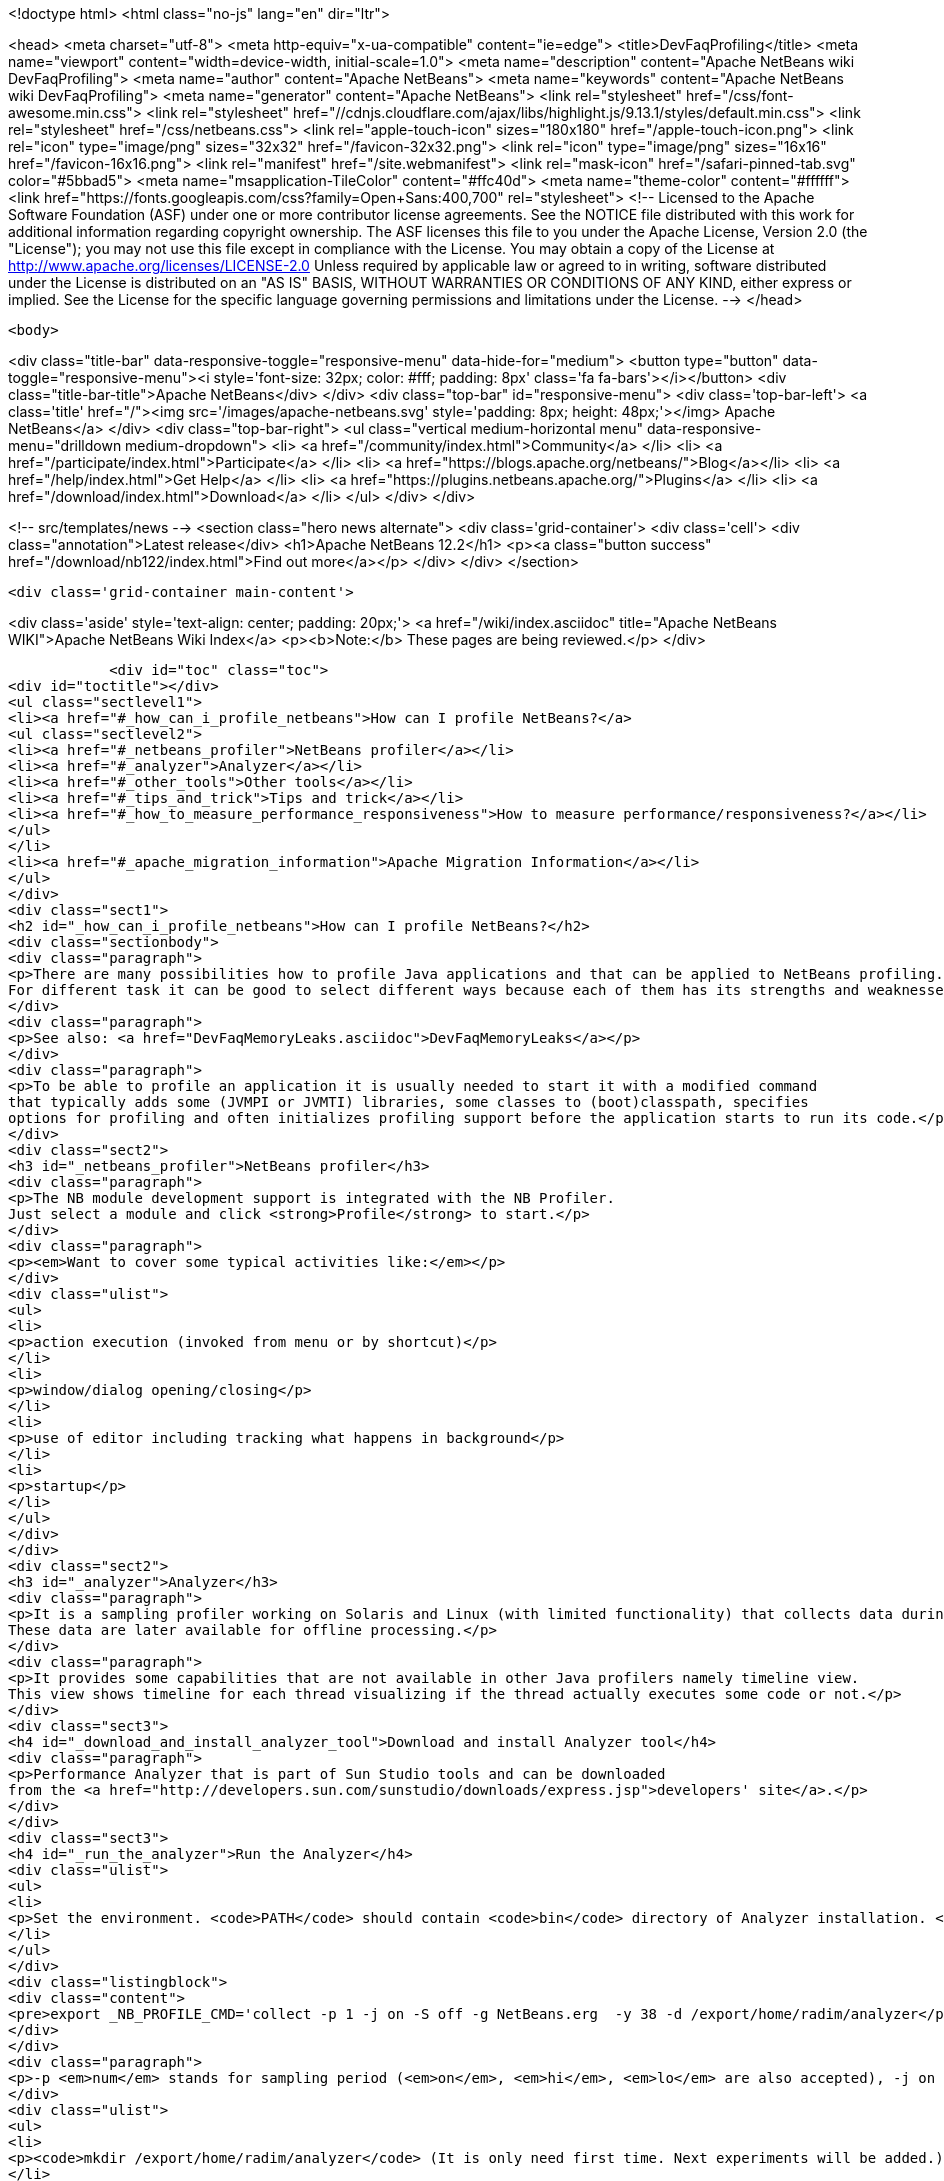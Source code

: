 

<!doctype html>
<html class="no-js" lang="en" dir="ltr">
    
<head>
    <meta charset="utf-8">
    <meta http-equiv="x-ua-compatible" content="ie=edge">
    <title>DevFaqProfiling</title>
    <meta name="viewport" content="width=device-width, initial-scale=1.0">
    <meta name="description" content="Apache NetBeans wiki DevFaqProfiling">
    <meta name="author" content="Apache NetBeans">
    <meta name="keywords" content="Apache NetBeans wiki DevFaqProfiling">
    <meta name="generator" content="Apache NetBeans">
    <link rel="stylesheet" href="/css/font-awesome.min.css">
     <link rel="stylesheet" href="//cdnjs.cloudflare.com/ajax/libs/highlight.js/9.13.1/styles/default.min.css"> 
    <link rel="stylesheet" href="/css/netbeans.css">
    <link rel="apple-touch-icon" sizes="180x180" href="/apple-touch-icon.png">
    <link rel="icon" type="image/png" sizes="32x32" href="/favicon-32x32.png">
    <link rel="icon" type="image/png" sizes="16x16" href="/favicon-16x16.png">
    <link rel="manifest" href="/site.webmanifest">
    <link rel="mask-icon" href="/safari-pinned-tab.svg" color="#5bbad5">
    <meta name="msapplication-TileColor" content="#ffc40d">
    <meta name="theme-color" content="#ffffff">
    <link href="https://fonts.googleapis.com/css?family=Open+Sans:400,700" rel="stylesheet"> 
    <!--
        Licensed to the Apache Software Foundation (ASF) under one
        or more contributor license agreements.  See the NOTICE file
        distributed with this work for additional information
        regarding copyright ownership.  The ASF licenses this file
        to you under the Apache License, Version 2.0 (the
        "License"); you may not use this file except in compliance
        with the License.  You may obtain a copy of the License at
        http://www.apache.org/licenses/LICENSE-2.0
        Unless required by applicable law or agreed to in writing,
        software distributed under the License is distributed on an
        "AS IS" BASIS, WITHOUT WARRANTIES OR CONDITIONS OF ANY
        KIND, either express or implied.  See the License for the
        specific language governing permissions and limitations
        under the License.
    -->
</head>


    <body>
        

<div class="title-bar" data-responsive-toggle="responsive-menu" data-hide-for="medium">
    <button type="button" data-toggle="responsive-menu"><i style='font-size: 32px; color: #fff; padding: 8px' class='fa fa-bars'></i></button>
    <div class="title-bar-title">Apache NetBeans</div>
</div>
<div class="top-bar" id="responsive-menu">
    <div class='top-bar-left'>
        <a class='title' href="/"><img src='/images/apache-netbeans.svg' style='padding: 8px; height: 48px;'></img> Apache NetBeans</a>
    </div>
    <div class="top-bar-right">
        <ul class="vertical medium-horizontal menu" data-responsive-menu="drilldown medium-dropdown">
            <li> <a href="/community/index.html">Community</a> </li>
            <li> <a href="/participate/index.html">Participate</a> </li>
            <li> <a href="https://blogs.apache.org/netbeans/">Blog</a></li>
            <li> <a href="/help/index.html">Get Help</a> </li>
            <li> <a href="https://plugins.netbeans.apache.org/">Plugins</a> </li>
            <li> <a href="/download/index.html">Download</a> </li>
        </ul>
    </div>
</div>


        
<!-- src/templates/news -->
<section class="hero news alternate">
    <div class='grid-container'>
        <div class='cell'>
            <div class="annotation">Latest release</div>
            <h1>Apache NetBeans 12.2</h1>
            <p><a class="button success" href="/download/nb122/index.html">Find out more</a></p>
        </div>
    </div>
</section>

        <div class='grid-container main-content'>
            
<div class='aside' style='text-align: center; padding: 20px;'>
    <a href="/wiki/index.asciidoc" title="Apache NetBeans WIKI">Apache NetBeans Wiki Index</a>
    <p><b>Note:</b> These pages are being reviewed.</p>
</div>

            <div id="toc" class="toc">
<div id="toctitle"></div>
<ul class="sectlevel1">
<li><a href="#_how_can_i_profile_netbeans">How can I profile NetBeans?</a>
<ul class="sectlevel2">
<li><a href="#_netbeans_profiler">NetBeans profiler</a></li>
<li><a href="#_analyzer">Analyzer</a></li>
<li><a href="#_other_tools">Other tools</a></li>
<li><a href="#_tips_and_trick">Tips and trick</a></li>
<li><a href="#_how_to_measure_performance_responsiveness">How to measure performance/responsiveness?</a></li>
</ul>
</li>
<li><a href="#_apache_migration_information">Apache Migration Information</a></li>
</ul>
</div>
<div class="sect1">
<h2 id="_how_can_i_profile_netbeans">How can I profile NetBeans?</h2>
<div class="sectionbody">
<div class="paragraph">
<p>There are many possibilities how to profile Java applications and that can be applied to NetBeans profiling.
For different task it can be good to select different ways because each of them has its strengths and weaknesses.</p>
</div>
<div class="paragraph">
<p>See also: <a href="DevFaqMemoryLeaks.asciidoc">DevFaqMemoryLeaks</a></p>
</div>
<div class="paragraph">
<p>To be able to profile an application it is usually needed to start it with a modified command
that typically adds some (JVMPI or JVMTI) libraries, some classes to (boot)classpath, specifies
options for profiling and often initializes profiling support before the application starts to run its code.</p>
</div>
<div class="sect2">
<h3 id="_netbeans_profiler">NetBeans profiler</h3>
<div class="paragraph">
<p>The NB module development support is integrated with the NB Profiler.
Just select a module and click <strong>Profile</strong> to start.</p>
</div>
<div class="paragraph">
<p><em>Want to cover some typical activities like:</em></p>
</div>
<div class="ulist">
<ul>
<li>
<p>action execution (invoked from menu or by shortcut)</p>
</li>
<li>
<p>window/dialog opening/closing</p>
</li>
<li>
<p>use of editor including tracking what happens in background</p>
</li>
<li>
<p>startup</p>
</li>
</ul>
</div>
</div>
<div class="sect2">
<h3 id="_analyzer">Analyzer</h3>
<div class="paragraph">
<p>It is a sampling profiler working on Solaris and Linux (with limited functionality) that collects data during runtime.
These data are later available for offline processing.</p>
</div>
<div class="paragraph">
<p>It provides some capabilities that are not available in other Java profilers namely timeline view.
This view shows timeline for each thread visualizing if the thread actually executes some code or not.</p>
</div>
<div class="sect3">
<h4 id="_download_and_install_analyzer_tool">Download and install Analyzer tool</h4>
<div class="paragraph">
<p>Performance Analyzer that is part of Sun Studio tools and can be downloaded
from the <a href="http://developers.sun.com/sunstudio/downloads/express.jsp">developers' site</a>.</p>
</div>
</div>
<div class="sect3">
<h4 id="_run_the_analyzer">Run the Analyzer</h4>
<div class="ulist">
<ul>
<li>
<p>Set the environment. <code>PATH</code> should contain <code>bin</code> directory of Analyzer installation. <code>LD_LIBRARY_PATH</code> should similarly contain <code>lib</code> dir (and also <code>/usr/lib/lwp</code> if you want to run it on Solaris 2.8). Optionally you can also set <code>MAN_PATH</code>. Set the <code>_NB_PROFILE_CMD</code>:</p>
</li>
</ul>
</div>
<div class="listingblock">
<div class="content">
<pre>export _NB_PROFILE_CMD='collect -p 1 -j on -S off -g NetBeans.erg  -y 38 -d /export/home/radim/analyzer</pre>
</div>
</div>
<div class="paragraph">
<p>-p <em>num</em> stands for sampling period (<em>on</em>, <em>hi</em>, <em>lo</em> are also accepted), -j on turns on Java profiling, -y <em>num</em> determines the signal to trigger profiling on/off. -y <em>num</em>,r means that profiling will be resumed at the begining. Use <code>man collect</code> to get detailed explanation of all options.</p>
</div>
<div class="ulist">
<ul>
<li>
<p><code>mkdir /export/home/radim/analyzer</code> (It is only need first time. Next experiments will be added.)</p>
</li>
<li>
<p>Install &amp; start the IDE</p>
</li>
<li>
<p>Send signal 38 to Java process to start data collecting (<code>kill -38 $pid</code>). Or use another signal like PROF (this works well on Linux).</p>
</li>
<li>
<p>Perform the analyzed activity</p>
</li>
<li>
<p>Send the signal again to stop profiling (there can be more evaluated periods during one run).</p>
</li>
<li>
<p>Shut down the IDE.</p>
</li>
<li>
<p>Run the analyzer to evaluate the experiment in GUI environment: <code>analyzer /export/home/radim/analyzer/NetBeans.x.er</code></p>
</li>
</ul>
</div>
</div>
<div class="sect3">
<h4 id="_profiling_hints">Profiling hints</h4>
<div class="paragraph">
<p>Startup: start with profiling enabled, send a signal when startup is completed.
When sampling every 1ms it takes 70 seconds instead of 40.</p>
</div>
</div>
</div>
<div class="sect2">
<h3 id="_other_tools">Other tools</h3>
<div class="paragraph">
<p>Quite simple way how to measure time spent in some code is to wrap the code with</p>
</div>
<div class="listingblock">
<div class="content">
<pre class="prettyprint highlight"><code class="language-java" data-lang="java">long t0 = System.nanoTime();
try {
  ... measured code
} finally {
  long t1 = System.nanoTime();
  System.out.println("action took "+(t1-t0)/1000000+"ms");
}</code></pre>
</div>
</div>
<div class="paragraph">
<p><em>JVMTI</em> is powerful interface that allows to write custom libraries that will track behavior of application.</p>
</div>
<div class="paragraph">
<p><a href="http://www.opensolaris.org/os/community/dtrace/">DTrace</a> is a comprehensive dynamic tracing framework for the Solaris™ Operating Environment.
It is one of the few tools that allows to track activities running deeply in the system and analyze the system.
Because there are also probes provided by Java VM and function like <code>jstack</code> it is also possible to map
observed actions to parts of Java code in running application.</p>
</div>
</div>
<div class="sect2">
<h3 id="_tips_and_trick">Tips and trick</h3>
<div class="paragraph">
<p>Node pop-ups: interesting starting point is <code>o.o.awt.MouseUtils$PopupMouseAdapter.mousePressed()</code></p>
</div>
</div>
<div class="sect2">
<h3 id="_how_to_measure_performance_responsiveness">How to measure performance/responsiveness?</h3>
<div class="paragraph">
<p>See <a href="http://performance.netbeans.org/responsiveness/whatisresponsiveness.html">What is UI responsiveness</a> for overview.</p>
</div>
<div class="paragraph">
<p>Older <a href="http://performance.netbeans.org/">Performance</a> web page contains few links to documentation of one possible approach
how to measure and profile responsiveness.
This is based on use of modified event queue and patches classes from JDK.</p>
</div>
<div class="paragraph">
<p>Recently we changed the support a bit to avoid modifications of core JDK&#8217;s classes and and use small utility library
available in Hg.
This is used in current automated testing and can be used for manual checks too.
To run such test:</p>
</div>
<div class="olist arabic">
<ol class="arabic">
<li>
<p>Build <code>performance</code> project.</p>
</li>
<li>
<p>Copy the JAR file to <code>netbeans/platform/core</code></p>
</li>
<li>
<p>Start the IDE with <code>-J-Dnetbeans.mainclass=org.netbeans.performance.test.guitracker.Main -J-Dguitracker.mainclass=org.netbeans.core.startup.Main</code></p>
</li>
<li>
<p>&#8230;&#8203; watch process output when you perform an action</p>
</li>
</ol>
</div>
<div class="paragraph">
<p>Applies to: NetBeans 6.5 and above</p>
</div>
<div class="paragraph">
<p><a href="Category:Performance:HowTo.asciidoc">Category:Performance:HowTo</a></p>
</div>
</div>
</div>
</div>
<div class="sect1">
<h2 id="_apache_migration_information">Apache Migration Information</h2>
<div class="sectionbody">
<div class="paragraph">
<p>The content in this page was kindly donated by Oracle Corp. to the
Apache Software Foundation.</p>
</div>
<div class="paragraph">
<p>This page was exported from <a href="http://wiki.netbeans.org/DevFaqProfiling">http://wiki.netbeans.org/DevFaqProfiling</a> ,
that was last modified by NetBeans user Jglick
on 2010-06-14T20:22:39Z.</p>
</div>
<div class="paragraph">
<p><strong>NOTE:</strong> This document was automatically converted to the AsciiDoc format on 2018-02-07, and needs to be reviewed.</p>
</div>
</div>
</div>
            
<section class='tools'>
    <ul class="menu align-center">
        <li><a title="Facebook" href="https://www.facebook.com/NetBeans"><i class="fa fa-md fa-facebook"></i></a></li>
        <li><a title="Twitter" href="https://twitter.com/netbeans"><i class="fa fa-md fa-twitter"></i></a></li>
        <li><a title="Github" href="https://github.com/apache/netbeans"><i class="fa fa-md fa-github"></i></a></li>
        <li><a title="YouTube" href="https://www.youtube.com/user/netbeansvideos"><i class="fa fa-md fa-youtube"></i></a></li>
        <li><a title="Slack" href="https://tinyurl.com/netbeans-slack-signup/"><i class="fa fa-md fa-slack"></i></a></li>
        <li><a title="JIRA" href="https://issues.apache.org/jira/projects/NETBEANS/summary"><i class="fa fa-mf fa-bug"></i></a></li>
    </ul>
    <ul class="menu align-center">
        
        <li><a href="https://github.com/apache/netbeans-website/blob/master/netbeans.apache.org/src/content/wiki/DevFaqProfiling.asciidoc" title="See this page in github"><i class="fa fa-md fa-edit"></i> See this page in GitHub.</a></li>
    </ul>
</section>

        </div>
        

<div class='grid-container incubator-area' style='margin-top: 64px'>
    <div class='grid-x grid-padding-x'>
        <div class='large-auto cell text-center'>
            <a href="https://www.apache.org/">
                <img style="width: 320px" title="Apache Software Foundation" src="/images/asf_logo_wide.svg" />
            </a>
        </div>
        <div class='large-auto cell text-center'>
            <a href="https://www.apache.org/events/current-event.html">
               <img style="width:234px; height: 60px;" title="Apache Software Foundation current event" src="https://www.apache.org/events/current-event-234x60.png"/>
            </a>
        </div>
    </div>
</div>
<footer>
    <div class="grid-container">
        <div class="grid-x grid-padding-x">
            <div class="large-auto cell">
                
                <h1><a href="/about/index.html">About</a></h1>
                <ul>
                    <li><a href="https://netbeans.apache.org/community/who.html">Who's Who</a></li>
                    <li><a href="https://www.apache.org/foundation/thanks.html">Thanks</a></li>
                    <li><a href="https://www.apache.org/foundation/sponsorship.html">Sponsorship</a></li>
                    <li><a href="https://www.apache.org/security/">Security</a></li>
                </ul>
            </div>
            <div class="large-auto cell">
                <h1><a href="/community/index.html">Community</a></h1>
                <ul>
                    <li><a href="/community/mailing-lists.html">Mailing lists</a></li>
                    <li><a href="/community/committer.html">Becoming a committer</a></li>
                    <li><a href="/community/events.html">NetBeans Events</a></li>
                    <li><a href="https://www.apache.org/events/current-event.html">Apache Events</a></li>
                </ul>
            </div>
            <div class="large-auto cell">
                <h1><a href="/participate/index.html">Participate</a></h1>
                <ul>
                    <li><a href="/participate/submit-pr.html">Submitting Pull Requests</a></li>
                    <li><a href="/participate/report-issue.html">Reporting Issues</a></li>
                    <li><a href="/participate/index.html#documentation">Improving the documentation</a></li>
                </ul>
            </div>
            <div class="large-auto cell">
                <h1><a href="/help/index.html">Get Help</a></h1>
                <ul>
                    <li><a href="/help/index.html#documentation">Documentation</a></li>
                    <li><a href="/wiki/index.asciidoc">Wiki</a></li>
                    <li><a href="/help/index.html#support">Community Support</a></li>
                    <li><a href="/help/commercial-support.html">Commercial Support</a></li>
                </ul>
            </div>
            <div class="large-auto cell">
                <h1><a href="/download/nb110/nb110.html">Download</a></h1>
                <ul>
                    <li><a href="/download/index.html">Releases</a></li>                    
                    <li><a href="/plugins/index.html">Plugins</a></li>
                    <li><a href="/download/index.html#source">Building from source</a></li>
                    <li><a href="/download/index.html#previous">Previous releases</a></li>
                </ul>
            </div>
        </div>
    </div>
</footer>
<div class='footer-disclaimer'>
    <div class="footer-disclaimer-content">
        <p>Copyright &copy; 2017-2020 <a href="https://www.apache.org">The Apache Software Foundation</a>.</p>
        <p>Licensed under the Apache <a href="https://www.apache.org/licenses/">license</a>, version 2.0</p>
        <div style='max-width: 40em; margin: 0 auto'>
            <p>Apache, Apache NetBeans, NetBeans, the Apache feather logo and the Apache NetBeans logo are trademarks of <a href="https://www.apache.org">The Apache Software Foundation</a>.</p>
            <p>Oracle and Java are registered trademarks of Oracle and/or its affiliates.</p>
        </div>
        
    </div>
</div>



        <script src="/js/vendor/jquery-3.2.1.min.js"></script>
        <script src="/js/vendor/what-input.js"></script>
        <script src="/js/vendor/jquery.colorbox-min.js"></script>
        <script src="/js/vendor/foundation.min.js"></script>
        <script src="/js/netbeans.js"></script>
        <script>
            
            $(function(){ $(document).foundation(); });
        </script>
        
        <script src="https://cdnjs.cloudflare.com/ajax/libs/highlight.js/9.13.1/highlight.min.js"></script>
        <script>
         $(document).ready(function() { $("pre code").each(function(i, block) { hljs.highlightBlock(block); }); }); 
        </script>
        

    </body>
</html>
